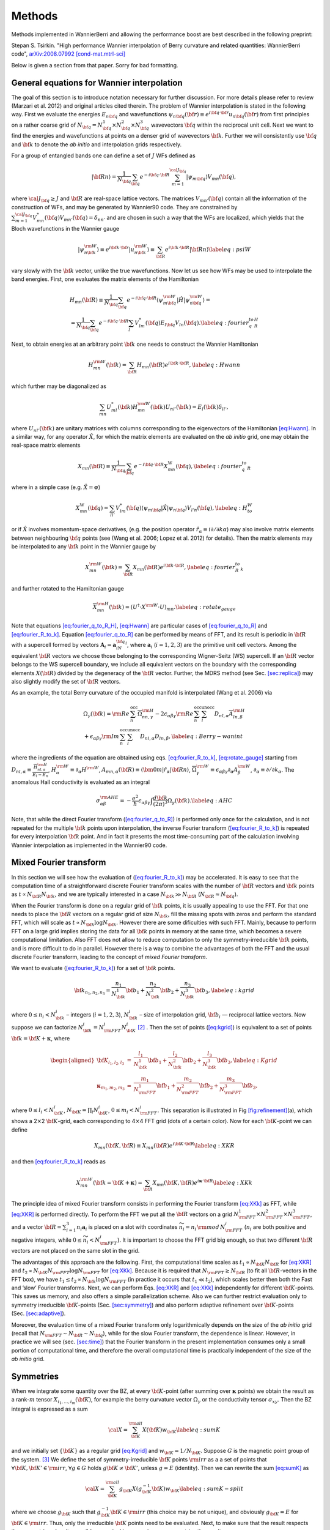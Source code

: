 *********************
Methods 
*********************

Methods implemented in WannierBerri and allowing the performance boost are best described in the following preprint: 

Stepan S. Tsirkin. "High performance Wannier interpolation of Berry curvature and related quantities: WannierBerri code",   `arXiv:2008.07992 [cond-mat.mtrl-sci] <https://arxiv.org/abs/2008.07992>`_

Below is given a section from that paper. Sorry for bad formatting. 

.. sec-wanfun:

General equations for Wannier interpolation
-------------------------------------------------------

The goal of this section is to introduce notation necessary for further
discussion. For more details please refer to review (Marzari et al.
2012) and original articles cited therein. The problem of Wannier
interpolation is stated in the following way. First we evaluate the
energies :math:`E_{n{\bf q}}` and wavefunctions
:math:`\psi_{n{\bf q}}({\bf r})\equiv e^{i{\bf q}\cdot{\bf r}}u_{n{\bf q}}({\bf r})`
from first principles on a rather coarse grid of
:math:`N_{\bf q}=N_{\bf q}^1\times N_{\bf q}^2\times N_{\bf q}^3`
wavevectors :math:`{\bf q}` within the reciprocal unit cell. Next we
want to find the energies and wavefunctions at points on a denser grid
of wavevectors :math:`{\bf k}`. Further we will consistently use
:math:`{\bf q}` and :math:`{\bf k}` to denote the *ab initio* and
interpolation grids respectively.

For a group of entangled bands one can define a set of :math:`J` WFs
defined as

.. math:: \vert{\bf R}n\rangle=\frac{1}{N_{\bf q}}\sum_{\bf q}e^{-i{\bf q}\cdot{\bf R}} \sum_{m=1}^{{\cal J}_{\bf q}} \vert\psi_{m{\bf q}}\rangle V_{mn}({\bf q}),

where :math:`{\cal J}_{\bf q}\ge J` and :math:`{\bf R}` are real-space
lattice vectors. The matrices :math:`V_{mn'}({\bf q})` contain all the
information of the construction of WFs, and may be generated by
Wannier90 code. They are constrained by
:math:`\sum_{m=1}^{{\cal J}_{\bf q}} V^*_{mn}({\bf q})V_{mn'}({\bf q})=\delta_{nn'}`
and are chosen in such a way that the WFs are localized, which yields
that the Bloch wavefunctions in the Wannier gauge

.. math:: \vert\psi_{n{\bf k}}^{\rm W}\rangle \equiv e^{i{\bf k}\cdot{\bf r}}\vert u_{n{\bf k}}^{\rm W}\rangle\equiv  \sum_{{\bf R}}e^{i{\bf k}\cdot{\bf R}}\vert{\bf R}n\rangle  \label{eq:psiW}

vary slowly with the :math:`{\bf k}` vector, unlike the true
wavefunctions. Now let us see how WFs may be used to interpolate the
band energies. First, one evaluates the matrix elements of the
Hamiltonian

.. math::

   \begin{gathered}
       H_{mn}({\bf R})\equiv\frac{1}{N_{\bf q}}\sum_{\bf q}e^{-i{\bf q}\cdot{\bf R}} \langle\psi_{m{\bf q}}^{\rm W}\vert\hat{H}\vert\psi_{n{\bf q}}^{\rm W}\rangle=\\
       =\frac{1}{N_{\bf q}}\sum_{\bf q}e^{-i{\bf q}\cdot{\bf R}}\sum_{l}V^*_{lm}({\bf q})E_{l{\bf q}}V_{ln}({\bf q}).
       \label{eq:fourier_q_to_R_H}\end{gathered}

Next, to obtain energies at an arbitrary point :math:`{\bf k}` one needs
to construct the Wannier Hamiltonian

.. math:: H_{mn}^{\rm W}({\bf k})=\sum_{\bf R}H_{mn}({\bf R})e^{i{\bf k}\cdot{\bf R}}, \label{eq:Hwann}

which further may be diagonalized as

.. math:: \sum_{mn} U_{ml}^*({\bf k}) H_{mn}^{\rm W}({\bf k})U_{nl'}({\bf k})=E_l({\bf k}) \delta_{ll'},

where :math:`U_{nl'}({\bf k})` are unitary matrices with columns
corresponding to the eigenvectors of the Hamiltonian
`[eq:Hwann] <#eq:Hwann>`__. In a similar way, for any operator
:math:`\hat{X}`, for which the matrix elements are evaluated on the *ab
initio* grid, one may obtain the real-space matrix elements

.. math:: X_{mn}({\bf R})\equiv\frac{1}{N_{\bf q}}\sum_{\bf q}e^{-i{\bf q}\cdot{\bf R}} X_{mn}^{\text{W}}({\bf q}), \label{eq:fourier_q_to_R}

where in a simple case (e.g. :math:`\hat{X}=\boldsymbol{\sigma}`)

.. math:: X_{mn}^{\text{W}}({\bf q})= \sum_{ll'}V_{lm}^*({\bf q}) \langle\psi_{m{\bf q}}\vert\hat{X}\vert\psi_{n{\bf q}}\rangle V_{l'n}({\bf q}), \label{eq:H_to_W}

or if :math:`\hat{X}` involves momentum-space derivatives, (e.g. the
position operator
:math:`\hat{r}_\alpha\equiv i\partial/\partial k\alpha`) may also
involve matrix elements between neighbouring :math:`{\bf q}` points (see
(Wang et al. 2006; Lopez et al. 2012) for details). Then the matrix
elements may be interpolated to any :math:`{\bf k}` point in the Wannier
gauge by

.. math:: X_{mn}^{\rm W}({\bf k})=\sum_{\bf R}X_{mn}({\bf R})e^{i{\bf k}\cdot{\bf R}} , \label{eq:fourier_R_to_k}

and further rotated to the Hamiltonian gauge

.. math:: \overline{X}_{mn}^{\rm H}({\bf k})=\left( U^\dagger\cdot X^{\rm W}\cdot U \right)_{mn} . \label{eq:rotate_gauge}

Note that equations `[eq:fourier_q_to_R_H] <#eq:fourier_q_to_R_H>`__,
`[eq:Hwann] <#eq:Hwann>`__ are particular cases of
`[eq:fourier_q_to_R] <#eq:fourier_q_to_R>`__ and
`[eq:fourier_R_to_k] <#eq:fourier_R_to_k>`__. Equation
`[eq:fourier_q_to_R] <#eq:fourier_q_to_R>`__ can be performed by means
of FFT, and its result is periodic in :math:`{\bf R}` with a supercell
formed by vectors :math:`\mathbf{A}_i=\mathbf{a}_iN_{\bf q}^i`, where
:math:`\mathbf{a}_i` (:math:`i=1,2,3`) are the primitive unit cell
vectors. Among the equivalent :math:`{\bf R}` vectors we choose those
belonging to the corresponding Wigner-Seitz (WS) supercell. If an
:math:`{\bf R}` vector belongs to the WS supercell boundary, we include
all equivalent vectors on the boundary with the corresponding elements
:math:`X({\bf R})` divided by the degeneracy of the :math:`{\bf R}`
vector. Further, the MDRS method (see
Sec. `[sec:replica] <#sec:replica>`__) may also slightly modify the set
of :math:`{\bf R}` vectors.

As an example, the total Berry curvature of the occupied manifold is
interpolated (Wang et al. 2006) via

.. math::

   \begin{gathered}
   \Omega_\gamma ({\bf k}) =   {\rm Re\,}\sum_n^{\text{occ}}\overline{\Omega}^{\rm H}_{nn,\gamma}
   -2\epsilon_{\alpha\beta\gamma}{\rm Re\,}\sum_n^{\text{occ}}\sum_l^{\text{unocc}}D_{nl,\alpha}\overline{A}^{\rm H}_{ln,\beta}  \\
    +\epsilon_{\alpha\beta\gamma}{\rm Im\,}\sum_n^{\text{occ}}\sum_l^{\text{unocc}}D_{nl,\alpha} D_{ln,\beta} ,
   \label{eq:Berry-wanint}\end{gathered}

where the ingredients of the equation are obtained using
eqs. `[eq:fourier_R_to_k] <#eq:fourier_R_to_k>`__,
`[eq:rotate_gauge] <#eq:rotate_gauge>`__ starting from
:math:`D_{nl,\alpha}\equiv\frac{\overline{H}_{nl,\alpha}^{\rm H}}{E_l-E_n}`,
:math:`H_\alpha^{\rm W}\equiv\partial_\alpha H^{\rm W}`,
:math:`A_{mn,\alpha}({\bf R})\equiv\langle\bm{0}m\vert\hat{r}_\alpha\vert{\bf R}n\rangle`,
:math:`\overline{\Omega}_\gamma^{\rm W} \equiv\epsilon_{\alpha\beta\gamma}\partial_\alpha A^{\rm W}_\beta`,
:math:`\partial_\alpha\equiv \partial/\partial{k_\alpha}`. The anomalous
Hall conductivity is evaluated as an integral

.. math::

   \sigma_{\alpha\beta}^{\rm AHE}=-\frac{e^2}{\hbar}\epsilon_{\alpha\beta\gamma}\int \frac{d{\bf k}}{(2\pi)^3}\Omega_\gamma({\bf k}).
       \label{eq:AHC}

Note, that while the direct Fourier transform
(`[eq:fourier_q_to_R] <#eq:fourier_q_to_R>`__) is performed only once
for the calculation, and is not repeated for the multiple
:math:`{\bf k}` points upon interpolation, the inverse Fourier transform
(`[eq:fourier_R_to_k] <#eq:fourier_R_to_k>`__) is repeated for every
interpolation :math:`{\bf k}` point. And in fact it presents the most
time-consuming part of the calculation involving Wannier interpolation
as implemented in the Wannier90 code.


.. _sec-FFT:

Mixed Fourier transform 
--------------------------------

|image|

In this section we will see how the evaluation of
(`[eq:fourier_R_to_k] <#eq:fourier_R_to_k>`__) may be accelerated. It is
easy to see that the computation time of a straightforward discrete
Fourier transform scales with the number of :math:`{\bf R}` vectors and
:math:`{\bf k}` points as :math:`t\propto N_{\bf R}N_{\bf k}`, and we
are typically interested in a case :math:`N_{\bf k}\gg N_{\bf R}`
(:math:`N_{\bf R}\approx N_{\bf q}`).

When the Fourier transform is done on a regular grid of :math:`{\bf k}`
points, it is usually appealing to use the FFT. For that one needs to
place the :math:`{\bf R}` vectors on a regular grid of size
:math:`N_{\bf k}`, fill the missing spots with zeros and perform the
standard FFT, which will scale as
:math:`t\propto N_{\bf k}\log{N_{\bf k}}`. However there are some
dificulties with such FFT. Mainly, because to perform FFT on a large
grid implies storing the data for all :math:`{\bf k}` points in memory
at the same time, which becomes a severe computational limitation. Also
FFT does not allow to reduce computation to only the
symmetry-irreducible :math:`{\bf k}` points, and is more difficult to do
in parallel. However there is a way to combine the advantages of both
the FFT and the usual discrete Fourier transform, leading to the concept
of *mixed Fourier transform*.

We want to evaluate (`[eq:fourier_R_to_k] <#eq:fourier_R_to_k>`__) for a
set of :math:`{\bf k}` points.

.. math:: {\bf k}_{n_1,n_2,n_3}=\frac{n_1}{N_{\bf k}^1}{\bf b}_1 +\frac{n_2}{N_{\bf k}^2}{\bf b}_2 +\frac{n_3}{N_{\bf k}^3}{\bf b}_3 ,   \label{eq:kgrid}

where :math:`0\le n_i< N_{\bf k}^i` – integers (:math:`i=1,2,3`),
:math:`N_{\bf k}^i` – size of interpolation grid, :math:`{\bf b}_i` —
reciprocal lattice vectors. Now suppose we can factorize
:math:`N_{\bf k}^i=N_{\rm FFT}^i N_{\bf K}^i`\  [2]_ . Then the set of
points (`[eq:kgrid] <#eq:kgrid>`__) is equivalent to a set of points
:math:`{\bf k}={\bf K}+\boldsymbol{\kappa}`, where

.. math::

   \begin{aligned}
   {\bf K}_{l_1,l_2,l_3}&=&\frac{l_1}{N_{\bf k}^1}{\bf b}_1 +\frac{l_2}{N_{\bf k}^2}{\bf b}_2 +\frac{l_3}{N_{\bf k}^3}{\bf b}_3,  \label{eq:Kgrid}  \\
   \boldsymbol{\kappa}_{m_1,m_2,m_3}&=&\frac{m_1}{N_{\rm FFT}^1}{\bf b}_1 +\frac{m_2}{N_{\rm FFT}^2}{\bf b}_2 +\frac{m_3}{N_{\rm FFT}^3}{\bf b}_3,    \end{aligned}

where :math:`0\le l_i< N_{\bf K}^i`,
:math:`N_{\bf K}=\prod_i N_{\bf K}^i`, :math:`0\le m_i< N_{\rm FFT}^i`.
This separation is illustrated in
Fig `[fig:refinement] <#fig:refinement>`__\ (a), which shows a
2\ :math:`\times`\ 2 :math:`{\bf K}`-grid, each corresponding to
4\ :math:`\times`\ 4 FFT grid (dots of a certain color). Now for each
:math:`{\bf K}`-point we can define

.. math:: X_{mn}({\bf K},{\bf R})\equiv X_{mn}({\bf R})e^{i{\bf K}\cdot{\bf R}} \label{eq:XKR}

and then `[eq:fourier_R_to_k] <#eq:fourier_R_to_k>`__ reads as

.. math:: X_{mn}^{\rm W}({\bf k}={\bf K}+\boldsymbol{\kappa}) = \sum_{\bf R}X_{mn}({\bf K},{\bf R})e^{i\boldsymbol{\kappa}\cdot{\bf R}} \label{eq:XKk}

The principle idea of mixed Fourier transform consists in performing the
Fourier transform `[eq:XKk] <#eq:XKk>`__ as FFT, while
`[eq:XKR] <#eq:XKR>`__ is performed directly. To perform the FFT we put
all the :math:`{\bf R}` vectors on a grid
:math:`N_{\rm FFT}^1\times N_{\rm FFT}^2\times N_{\rm FFT}^3`, and a
vector :math:`{\bf R}=\sum_{i=1}^3 n_i\mathbf{a}_i` is placed on a slot
with coordinates :math:`\widetilde{n}_i= n_i\,{\rm mod}\,N_{\rm FFT}^i`
(:math:`n_i` are both positive and negative integers, while
:math:`0\le \widetilde{n}_i<N_{\rm FFT}^i`). It is important to choose
the FFT grid big enough, so that two different :math:`{\bf R}` vectors
are not placed on the same slot in the grid.

The advantages of this approach are the following. First, the
computational time scales as :math:`t_1\propto N_{\bf K}N_{\bf R}` for
`[eq:XKR] <#eq:XKR>`__ and
:math:`t_2\propto N_{\bf K}N_{\rm FFT}\log N_{\rm FFT}` for
`[eq:XKk] <#eq:XKk>`__. Because it is required that
:math:`N_{\rm FFT}\ge N_{\bf R}` (to fit all :math:`{\bf R}`-vectors in
the FFT box), we have
:math:`t_1 \le t_2 \propto N_{\bf k}\log N_{\rm FFT}` (in practice it
occurs that :math:`t_1 \ll t_2`), which scales better then both the Fast
and ’slow’ Fourier transforms. Next, we can perform
Eqs. `[eq:XKR] <#eq:XKR>`__ and `[eq:XKk] <#eq:XKk>`__ independently for
different :math:`{\bf K}`-points. This saves us memory, and also offers
a simple parallelization scheme. Also we can further restrict evaluation
only to symmetry irreducible :math:`{\bf K}`-points
(Sec. `[sec:symmetry] <#sec:symmetry>`__) and also perform adaptive
refinement over :math:`{\bf K}`-points
(Sec. `[sec:adaptive] <#sec:adaptive>`__).

Moreover, the evaluation time of a mixed Fourier transform only
logarithmically depends on the size of the *ab initio* grid (recall that
:math:`N_{\rm FFT}\sim N_{\bf R}\sim N_{\bf q}`), while for the slow
Fourier transform, the dependence is linear. However, in practice we
will see (sec. `[sec:time] <#sec:time>`__) that the Fourier transform in
the present implementation consumes only a small portion of
computational time, and therefore the overall computational time is
practically independent of the size of the *ab initio* grid.


.. _sec-symmetry:

Symmetries 
-------------------------

When we integrate some quantity over the BZ, at every
:math:`{\bf K}`-point (after summing over :math:`\boldsymbol{\kappa}`
points) we obtain the result as a rank-:math:`m` tensor
:math:`X_{i_1,\ldots,i_m}({\bf K})`, for example the berry curvature
vector :math:`\Omega_\gamma` or the conductivity tensor
:math:`\sigma_{xy}`. Then the BZ integral is expressed as a sum

.. math:: {\cal X}=\sum_{\bf K}^{\rm all}  X({\bf K})w_{\bf K}\label{eq:sumK}

and we initially set :math:`\{{\bf K}\}` as a regular grid
`[eq:Kgrid] <#eq:Kgrid>`__ and :math:`w_{\bf K}=1/N_{\bf K}`. Suppose
:math:`G` is the magnetic point group of the system. [3]_ We define the
set of symmetry-irreducible :math:`{\bf K}` points :math:`\rm irr` as a
a set of points that :math:`\forall {\bf K},{\bf K}'\in{\rm irr}`,
:math:`\forall g\in G` holds :math:`g{\bf K}\neq{\bf K}'`, unless
:math:`g=E` (identity). Then we can rewrite the sum
`[eq:sumK] <#eq:sumK>`__ as

.. math::

   {\cal X}=\sum_{\bf K}^{\rm all}  g_{\bf K}X(g_{\bf K}^{-1}{\bf K})w_{\bf K}
         \label{eq:sumK-split}

where we choose :math:`g_{\bf K}` such that
:math:`g_{\bf K}^{-1}{\bf K}\in{\rm irr}` (this choice may be not
unique), and obviously :math:`g_{\bf K}=E` for
:math:`{\bf K}\in{\rm irr}`. Thus, only the irreducible :math:`{\bf K}`
points need to be evaluated. Next, to make sure that the result respects
the symmetries, despite possible numerical inaccuracies, we symmetrize
the result as:

.. math:: {\cal\widetilde X} = \frac{1}{|G|}\sum_f^{G} f {\cal X}.   \label{eq:symmetrize}

Note, that :math:`{\cal\widetilde X}={\cal X}` if the model respects the
symmetry precisely (e.g. when symmetry-adapted WFs (Sakuma 2013) are
used). Combining `[eq:sumK-split] <#eq:sumK-split>`__ and
`[eq:symmetrize] <#eq:symmetrize>`__ and using
:math:`\sum_f^{G} f\cdot g_{\bf K}= \sum_f^{G} f` we get

.. math:: {\cal\widetilde X}= \frac{1}{|G|}\sum_f^{G} f \left[\sum_{\bf K}^{\rm irr}  X({\bf K}) \left( \sum_{{\bf K}'}^{G\cdot{\bf K}} w_{{\bf K}'} \right) \right] , \label{eq:symmetrize-final}

where :math:`G\cdot{\bf K}` denotes the orbit of :math:`{\bf K}` under
action of group :math:`G`. The latter equation reflects the
implementation in the ``WB`` code. Starting from a regular grid of
:math:`{\bf K}` points we search for pairs of symmetry-equivalent
points. Whenever such a pair is found, one of the points is excluded and
it’s weight is transferred to the other point. Compare
Figs. `[fig:refinement] <#fig:refinement>`__\ (a) and (b): the red
points are removed and their weight is moved to green points. Thus we
end with a set of irreducible :math:`{\bf K}`-point with weights
:math:`\widetilde{w}_{\bf K}=\sum_{{\bf K}'}^{G\cdot{\bf K}} w_{{\bf K}'}`.
Next we evaluate :math:`X({\bf K})` (employing the corresponding
interpolation scheme) only at symmetry-irreducible
:math:`{\bf K}`-points. Note, that although some :math:`{\bf k}`-points
corresponding to the same :math:`{\bf K}`-point (same color in
Fig. `[fig:refinement] <#fig:refinement>`__) are equivalent, we have to
evaluate them all to be able to use the FFT. Finally, after summation,
we symmetrize the result. The described procedure achieves two goals:
(i) reduce the computational costs and (ii) make the result precisely
symmetric, even if the WFs are not perfectly symmetric. In the present
example we managed to obtain highly symmetric WFs (although without
employment of symmetry-adapted WFs method), and therefore the
symmetrization procedure does not change the result (within relative
accuracy :math:`\sim 10^{-5}`). However, for complex materials such
quality of WFs is not always easy to achieve.


.. _sec-adaptive:

Recursive adaptive refinement  
-------------------------------

It is well known that in calculations of quantities involving Berry
curvature or orbital moments, one performs integration over
:math:`{\bf k}`-space of a function that rapidly changes with
:math:`{\bf k}`. As a result, small areas of :math:`{\bf k}`-space give
the major contribution to the integral. Such areas often appear in the
vicinity of Weyl points, nodal lines, as well as avoided crossings. To
accelerate convergence with respect to the number of :math:`{\bf k}`
points, we utilize adaptive mesh refinement similar to Refs. (Yao et al.
2004; Wang et al. 2006). The authors of (Yao et al. 2004; Wang et al.
2006) assumed a pre-defined threshold, and the :math:`{\bf k}`-points
yielding Berry curvature above the threshold were refined. This is
inconvenient because one needs a good intuition to guess an optimal
value for this threshold, because it depends both on the quantity one
wants to calculate, and the material considered.

In ``WB`` it is implemented in a way that does not require initial guess
from the user. This procedure, in combination with symmetrization
described above, is illustrated in
Fig. `[fig:refinement] <#fig:refinement>`__ in two dimensions (2D),
while the actual work in 3D is described below. After excluding
symmetry-equivalent :math:`{\bf K}`-points
(Fig. `[fig:refinement] <#fig:refinement>`__\ b) the results are
evaluated for every :math:`{\bf K}` point and stored. We assume that
initially each :math:`{\bf K}` point has weight
:math:`\widetilde{w}_{\bf K}` and corresponds to a volume defined by
vectors :math:`\mathbf{c}_{\bf K}^i=\mathbf{b}_i/N_{\bf k}^i` centered
at :math:`{\bf K}`. Then we pick a few "most important
:math:`{\bf K}`-points". The criteria of importance may be different -
either the Maximal value for any :math:`E_F`, or maximal value summed
over all :math:`E_F`, or yielding most variation over the :math:`E_F`
(if the evaluated quantity is a function of Fermi level :math:`E_F`).
Suppose we selected the magenta point. Then those points are refined —
replaced with 8 points around it with coordinates

.. math:: {\bf K}'={\bf K}\pm\frac{\mathbf{c}_{\bf K}^1}{4}\pm\frac{\mathbf{c}_{\bf K}^2}{4}\pm\frac{\mathbf{c}_{\bf K}^3}{4},

where all combinationgs of :math:`\pm` signs are used. In
Fig. `[fig:refinement] <#fig:refinement>`__\ c 4 new blue
:math:`{\bf K}`-points in the 2D case. The weight and volume of the
initial point is distributed over the new points, thus
:math:`w_{{\bf K}'}=\widetilde{w}_{\bf K}/8` and
:math:`\mathbf{c}_{{\bf K}'}^i=\mathbf{c}_{{\bf K}}^i/2`. Then the
symmetrization is applied again (the four blue points are connected by
4-fold rotation) to exclude the equivalent points, and the weight of the
equivalent points is collected on the remaining point, while the vectors
:math:`\mathbf{c}_{{\bf K}'}^i` are not changed. After the new
:math:`{\bf K}`-points are evaluated, we go to the next iteration of
refinement. On each iteration any point may be refined, including both
those from the initial regular grid, and those created during previous
refinement iterations. The procedure stops after the pre-defined number
of iterations was performed.
Figure `[fig:refinement] <#fig:refinement>`__\ (g) shows how undesired
artificial peaks of the the AHC curve are removed iteration by
iteration, yielding a smooth curve (See
sec. `[sec:example] <#sec:example>`__ for details).



.. _sec-replica:

Minimal-distance replica selection method
-------------------------------------------

The MDRS method (Pizzi et al. 2020) allows to obtain a more accurate
Wannier interpolation, in particular when moderate :math:`{\bf q}`-grids
are used in the *ab initio* calculations. With MDRS method the Fourier
transform `[eq:fourier_R_to_k] <#eq:fourier_R_to_k>`__ is modified in
the following way:

.. math:: X_{mn}^{\rm W}({\bf k})=\sum_{\bf R}\frac{1}{{\cal N}_{mn{\bf R}}} X_{mn}({\bf R})\sum_{j=1}^{{\cal N}_{mn{\bf R}}} e^{i{\bf k}\cdot\left({\bf R}+\mathbf{T}_{mn{\bf R}}^{(j)}\right)} ,\label{eq:replica}

where :math:`\mathbf{T}_{mn{\bf R}}^{(j)}` are
:math:`{\cal N}_{mn{\bf R}}` lattice vectors that minimise the distance
:math:`|{\bf r}_m-({\bf r}_n+{\bf R}+{\bf T})|` for a given set
:math:`m,n,{\bf R}`. However, the evaluation of
`[eq:replica] <#eq:replica>`__ is quite slower than
`[eq:fourier_R_to_k] <#eq:fourier_R_to_k>`__, because every
:math:`{\bf k},m,n,{\bf R}` an extra loop over :math:`j` is needed.
Therefore calculations employing MDRS in ``postw90.x`` (which is enabled
by default) takes more time. Instead it is convenient to re-define the
modified real-space matrix elements as

.. math:: \widetilde{X}_{mn}({\bf R}) = \sum_{{\bf R}'} \frac{1}{{\cal N}_{mn{\bf R}'}} X_{mn}({\bf R}') \sum_{j=1}^{{\cal N}_{mn{\bf R}'}}   \delta_{{\bf R},{\bf R}'+\mathbf{T}_{mn{\bf R}'}^{(j)}}\label{eq:replica1}

only once for the calculation, and then the transformation to
:math:`{\bf k}`-space is performed via

.. math:: X_{mn}^{\rm W}({\bf k})=\sum_{\bf R}e^{i{\bf k}{\bf R}} \widetilde{X}_{mn}({\bf R}). \label{eq:replica2}

Note, that the set of :math:`{\bf R}` vectors in
`[eq:replica1] <#eq:replica1>`__ is increased compared to the initial
set of vectors in `[eq:fourier_q_to_R] <#eq:fourier_q_to_R>`__ in order
to fit all nonzero elements :math:`\widetilde{X}_{mn}({\bf R})` Equation
`[eq:replica2] <#eq:replica2>`__ having essentially same form as
`[eq:fourier_R_to_k] <#eq:fourier_R_to_k>`__, can be evaluated via mixed
Fourier transform, as described in Sec. `[sec:FFT] <#sec:FFT>`__.

Thus the MDRS method implemented in ``WB`` via
Eqs. `[eq:replica1] <#eq:replica1>`__-`[eq:replica2] <#eq:replica2>`__,
and has practically no extra computational cost, while giving notable
accuracy improvement.


.. _sec-fermisea:

Scanning multiple Fermi levels 
---------------------------------------------

It is often needed to study anomalous Hall conductivity (AHC) not only
for the pristine Fermi level :math:`E_F`, but considering it as a free
parameter :math:`\epsilon`. On the one hand it gives an estimate of the
accuracy of the calculation, e.g. sharp spikes may indicate that the
result is not converged. On the other hand :math:`\epsilon`-dependence
gives access to the question of the influence of doping and temperature,
and also allows calculation of anomalous Nernst effect
`[eq:ANE] <#eq:ANE>`__. As implemented in ``postw90.x``, evaluation of
multiple Fermi levels has a large computational cost. However there is a
way to perform the computation of AHC for multiple Fermi levels without
extra computational costs. To show this let’s rewrite
`[eq:Berry-wanint] <#eq:Berry-wanint>`__, `[eq:AHC] <#eq:AHC>`__ as
:math:`\sigma_{\alpha\beta}(\epsilon)=-\epsilon_{\alpha\beta\gamma}\frac{e^2}{\hbar}\Omega_\gamma(\epsilon)`,
where
:math:`\Omega_\gamma(\epsilon)=\sum_{\bf K}w_{\bf K}\Omega_\gamma({\bf K},\epsilon)`
and

.. math::

   \Omega ({\bf K},\epsilon) = \sum_{\boldsymbol{\kappa}}\left( \sum_n^{O({\bf k},\epsilon)} P_n({\bf k}) + \sum_l^{U({\bf k},\epsilon)}\sum_n^{O({\bf k},\epsilon)} Q_{ln}({\bf k}) \right),
   \label{eq:Osum-o-uo}

where :math:`{\bf k}={\bf K}+\boldsymbol{\kappa}`, the definitions of
:math:`P_n` and :math:`Q_{ln}` straightly follow from
`[eq:Berry-wanint] <#eq:Berry-wanint>`__, and we omit the cartesian
index :math:`\gamma` further in this subsection. Now suppose we want to
evaluate :math:`\Omega(\epsilon_i)` for a series of Fermi levels
:math:`\epsilon_i`. For different :math:`{\bf k}`-points and Fermi
levels :math:`\epsilon` the sets of occupied :math:`O({\bf k},\epsilon)`
and unoccupied states :math:`U({\bf k},\epsilon)` change and repeating
this summations many times may be computationally heavy. Instead we note
that when going from one Fermi level :math:`\epsilon_i` to another
:math:`\epsilon_{i+1}` only a few states at a few
:math:`\boldsymbol{\kappa}`-points change from unoccupied to occupied.
Let’s denote the set of such :math:`\boldsymbol{\kappa}`-points as
:math:`\delta \kappa_i` then, the change of the total Berry curvature is

.. math::

   \begin{gathered}
   \delta{\Omega}_i \equiv  \Omega(\epsilon_{i+1})-{\Omega}(\epsilon_i)=\\=
    \sum_{\bf k}^{\delta \kappa_i} \left(  \sum_n^{O({\bf k},\epsilon_{i+1})} P_n({\bf k}) + \sum_l^{U({\bf k},\epsilon_{i+1})}\sum_n^{O({\bf k},\epsilon_{i+1})} Q_{ln}({\bf k}) -
     \sum_n^{O({\bf k},\epsilon_{i})} P_n({\bf k}) - \sum_l^{U({\bf k},\epsilon_{i})}\sum_n^{O({\bf k},\epsilon_{i})} Q_{ln}({\bf k}) \right)= \\=
   \sum_{\bf k}^{\delta \kappa_i} \left( \sum_n^{\delta O_i({\bf k})} P_n + 
   \sum_l^{U({\bf k},\epsilon_{i+1})}\sum_n^{\delta O_i({\bf k})} Q_{ln}({\bf k})
   -\sum_l^{\delta O_i({\bf k})}\sum_n^{O({\bf k},\epsilon_i)} Q_{ln}({\bf k}) \right),
   \label{eq:deltamu}\end{gathered}

where
:math:`\delta O_i({\bf k})\equiv O({\bf k},\epsilon_{i+1})-O({\bf k},\epsilon_{i})`.
Note that if the step :math:`\epsilon_{i+1}-\epsilon_i` is small, then
:math:`\delta \kappa_i` and :math:`\delta O_i({\bf k})` include only few
elements, if not empty. Hence the evaluation of
`[eq:deltamu] <#eq:deltamu>`__ will be very fast. Thus, the full
summation `[eq:Osum-o-uo] <#eq:Osum-o-uo>`__ is needed only for the
first Fermi level.

In a similar way this approach may be applied to orbital magnetization
and other Fermi-sea properties. E.g. the orbital magnetization may be
written as

.. math::

   \begin{aligned}
   M_\gamma ({\bf k}) &=& \sum_n^{\text{occ}}{\rm Re\,}\left[\overline{C}^{\rm H}_{nn,\gamma} + E_n\overline{\Omega}^{\rm H}_{nn,\gamma}  \right] - \nonumber \\
   &&-2\epsilon_{\alpha\beta\gamma}\sum_l^{\text{unocc}}\sum_n^{\text{occ}}{\rm Re\,}\left[D_{nl,\alpha}(\overline{B}^{\rm H}_{ln,\beta}+ \overline{A}^{\rm H}_{ln,\beta}E_n)\right] \nonumber\\
   &&+\epsilon_{\alpha\beta\gamma}{\rm Im\,}\sum_l^{\text{unocc}}\sum_n^{\text{occ}}D_{nl,\alpha} (E_l+E_n) D_{ln,\beta}
   \label{eq:Morb-wanint}\end{aligned}

where
:math:`C_{mn,\gamma}({\bf R})\equiv\epsilon_{\alpha\beta\gamma}\langle\bm{0}m\vert r_\alpha\cdot\hat{H}\cdot(r_\beta-R_\beta)\vert{\bf R}n\rangle`,
:math:`B_{mn,\beta}({\bf R})\equiv\langle\bm{0}m\vert\hat{H}\cdot(r_\beta-R_\beta)\vert{\bf R}n\rangle`
and the other ingredients were explained under
`[eq:Berry-wanint] <#eq:Berry-wanint>`__.
Equation `[eq:Morb-wanint] <#eq:Morb-wanint>`__ is written following the
approach of Ref. , but the result has a different form, which can be
straightforwardly processed by analogy with
`[eq:Osum-o-uo] <#eq:Osum-o-uo>`__ and `[eq:deltamu] <#eq:deltamu>`__,
where the first line of `[eq:Morb-wanint] <#eq:Morb-wanint>`__ expresses
:math:`P_n({\bf k})` while the second and third lines correspond to
:math:`Q_{ln}({\bf k})`.


.. [2]
   This is always possible unless :math:`N_{\bf k}^i` is a prime number.
   But for really dense grids, we can adjust :math:`N_{\bf k}^i` a bit,
   to be factorizable in any way we want.

.. [3]
   Because :math:`X({\bf K})` is invariant under translations, here we
   are interested in the point group, rather then space group.



.. |image| image:: imag/figures/refinement.pdf











